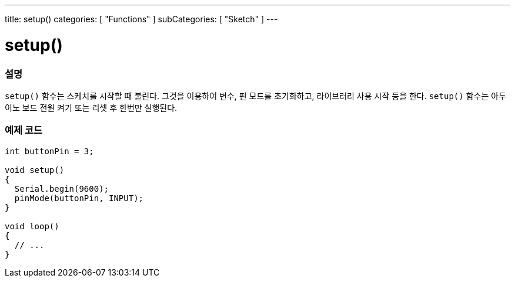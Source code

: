 ---
title: setup()
categories: [ "Functions" ]
subCategories: [ "Sketch" ]
---





= setup()


// OVERVIEW SECTION STARTS
[#overview]
--

[float]
=== 설명
`setup()` 함수는 스케치를 시작할 때 불린다. 그것을 이용하여 변수, 핀 모드를 초기화하고, 라이브러리 사용 시작 등을 한다.
`setup()` 함수는 아두이노 보드 전원 켜기 또는 리셋 후 한번만 실행된다.
[%hardbreaks]

--
// OVERVIEW SECTION ENDS


// HOW TO USE SECTION STARTS
[#howtouse]
--

[float]
=== 예제 코드

[source,arduino]
----
int buttonPin = 3;

void setup()
{
  Serial.begin(9600);
  pinMode(buttonPin, INPUT);
}

void loop()
{
  // ...
}
----

--
// HOW TO USE SECTION ENDS
